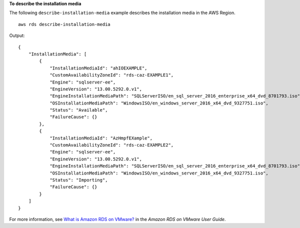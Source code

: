 **To describe the installation media**

The following ``describe-installation-media`` example describes the installation media in the AWS Region. ::

    aws rds describe-installation-media

Output::

    {
        "InstallationMedia": [
            {
                "InstallationMediaId": "ahIOEXAMPLE",
                "CustomAvailabilityZoneId": "rds-caz-EXAMPLE1",
                "Engine": "sqlserver-ee",
                "EngineVersion": "13.00.5292.0.v1",
                "EngineInstallationMediaPath": "SQLServerISO/en_sql_server_2016_enterprise_x64_dvd_8701793.iso",
                "OSInstallationMediaPath": "WindowsISO/en_windows_server_2016_x64_dvd_9327751.iso",
                "Status": "Available",
                "FailureCause": {}
            },
            {
                "InstallationMediaId": "AzHmpfEXample",
                "CustomAvailabilityZoneId": "rds-caz-EXAMPLE2",
                "Engine": "sqlserver-ee",
                "EngineVersion": "13.00.5292.0.v1",
                "EngineInstallationMediaPath": "SQLServerISO/en_sql_server_2016_enterprise_x64_dvd_8701793.iso",
                "OSInstallationMediaPath": "WindowsISO/en_windows_server_2016_x64_dvd_9327751.iso",
                "Status": "Importing",
                "FailureCause": {}
            }
        ]
    }

For more information, see `What is Amazon RDS on VMware? <https://docs.aws.amazon.com/AmazonRDS/latest/RDSonVMwareUserGuide/rds-on-vmware.html>`__ in the *Amazon RDS on VMware User Guide*.